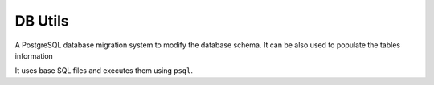 ========
DB Utils
========

A PostgreSQL database migration system to modify the database
schema. It can be also used to populate the tables information

It uses base SQL files and executes them using ``psql``.
